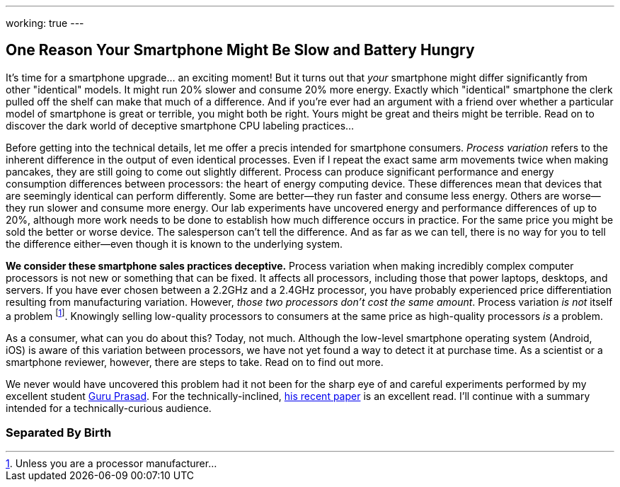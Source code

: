 ---
working: true
---

== One Reason Your Smartphone Might Be Slow and Battery Hungry

[.snippet]
//
--
//
[.lead]
//
It's time for a smartphone upgrade... an exciting moment!
//
But it turns out that _your_ smartphone might differ significantly from other
"identical" models.
//
It might run 20% slower and consume 20% more energy.
//
Exactly which "identical" smartphone the clerk pulled off the shelf can make
that much of a difference.
//
And if you're ever had an argument with a friend over whether a particular
model of smartphone is great or terrible, you might both be right.
//
Yours might be great and theirs might be terrible.
//
[.readmore]#Read on to discover the dark world of deceptive smartphone CPU
labeling practices...#
//
--

Before getting into the technical details, let me offer a precis intended for
smartphone consumers.
//
_Process variation_ refers to the inherent difference in the output of even
identical processes.
//
Even if I repeat the exact same arm movements twice when making pancakes, they
are still going to come out slightly different.
//
Process can produce significant performance and energy consumption differences
between processors: the heart of energy computing device.
//
These differences mean that devices that are seemingly identical can perform
differently.
//
Some are better--they run faster and consume less energy.
//
Others are worse--they run slower and consume more energy.
//
Our lab experiments have uncovered energy and performance differences of up to
20%, although more work needs to be done to establish how much difference
occurs in practice.
//
For the same price you might be sold the better or worse device.
//
The salesperson can't tell the difference.
//
And as far as we can tell, there is no way for you to tell the difference
either--even though it is known to the underlying system.

**We consider these smartphone sales practices deceptive.**
//
Process variation when making incredibly complex computer processors is not
new or something that can be fixed.
//
It affects all processors, including those that power laptops, desktops, and
servers.
//
If you have ever chosen between a 2.2GHz and a 2.4GHz processor, you have
probably experienced price differentiation resulting from manufacturing
variation.
//
However, _those two processors don't cost the same amount_.
//
Process variation _is not_ itself a problem footnote:[Unless you are a
processor manufacturer...].
//
[.pullquote]#Knowingly selling low-quality processors to consumers at the same
price as high-quality processors _is_ a problem.#

As a consumer, what can you do about this?
//
Today, not much.
//
Although the low-level smartphone operating system (Android, iOS) is aware of
this variation between processors, we have not yet found a way to detect it at
purchase time.
//
// Put something in about a petition here
//
As a scientist or a smartphone reviewer, however, there are steps to take.
//
Read on to find out more.

We never would have uncovered this problem had it not been for the sharp eye
of and careful experiments performed by my excellent student
link:/people/gurupras[Guru Prasad].
//
For the technically-inclined, link:/papers/hotmobile2017-cpubins/[his recent
paper] is an excellent read.
//
I'll continue with a summary intended for a technically-curious audience.

=== Separated By Birth

// vim: ts=2:sw=2:et

